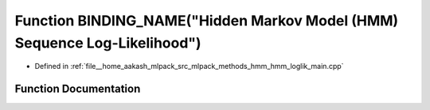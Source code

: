 .. _exhale_function_hmm__loglik__main_8cpp_1a0c5a7cac1fffc3f31ceb2868a81bb6a9:

Function BINDING_NAME("Hidden Markov Model (HMM) Sequence Log-Likelihood")
==========================================================================

- Defined in :ref:`file__home_aakash_mlpack_src_mlpack_methods_hmm_hmm_loglik_main.cpp`


Function Documentation
----------------------


.. doxygenfunction:: BINDING_NAME("Hidden Markov Model (HMM) Sequence Log-Likelihood")
